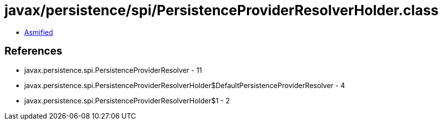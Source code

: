 = javax/persistence/spi/PersistenceProviderResolverHolder.class

 - link:PersistenceProviderResolverHolder-asmified.java[Asmified]

== References

 - javax.persistence.spi.PersistenceProviderResolver - 11
 - javax.persistence.spi.PersistenceProviderResolverHolder$DefaultPersistenceProviderResolver - 4
 - javax.persistence.spi.PersistenceProviderResolverHolder$1 - 2
